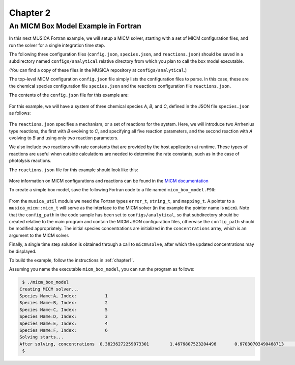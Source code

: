 .. _chapter2:

Chapter 2
=========

An MICM Box Model Example in Fortran
--------------------------------------

In this next MUSICA Fortran example,
we will setup a MICM solver, starting with a set of MICM configuration files,
and run the solver for a single integration time step.

The following three configuration files (``config.json``, ``species.json``, and ``reactions.json``)
should be saved in a subdirectory named ``configs/analytical`` relative directory
from which you plan to call the box model executable.

(You can find a copy of these files in the MUSICA repository at ``configs/analytical``.)

The top-level MICM configuration ``config.json`` file
simply lists the configuration files to parse. In this case, these are the 
chemical species configuration file ``species.json`` and
the reactions configuration file ``reactions.json``.

The contents of the ``config.json`` file for this example are:

  .. literalinclude:: ../../../configs/v0/analytical/config.json
    :language: json

For this example, we will have a system of three chemical species
`A`, `B`, and `C`, defined in the JSON file ``species.json`` as follows:

  .. literalinclude:: ../../../configs/v0/analytical/species.json
    :language: json

The ``reactions.json`` specifies a mechanism, or a set of reactions for the system.
Here, we will introduce two Arrhenius type reactions, the first
with `B` evolving to `C`, and specifying all five reaction parameters,
and the second reaction with `A` evolving to `B` and using only two reaction parameters.

We also include two reactions with rate constants that are provided by the host
application at runtime. These types of reactions are useful when outside calculations
are needed to determine the rate constants, such as in the case of photolysis reactions.

The ``reactions.json`` file for this example should look like this:

  .. literalinclude:: ../../../configs/v0/analytical/reactions.json
    :language: json

More information on MICM configurations and reactions can be found in the `MICM documentation
<https://ncar.github.io/micm/user_guide/>`_

To create a simple box model, save the following Fortran code to a file named ``micm_box_model.F90``: 

  .. literalinclude:: ../../../fortran/test/fetch_content_integration/test_micm_box_model.F90
    :language: f90

From the ``musica_util`` module we need the Fortran types
``error_t``, ``string_t``, and ``mapping_t``.
A pointer to a ``musica_micm::micm_t`` will serve as the interface to the MICM solver
(in the example the pointer name is ``micm``).
Note that the ``config_path`` in the code sample has been set to ``configs/analytical``,
so that subdirectory should be created relative to the main program and contain
the MICM JSON configuration files,
otherwise the ``config_path`` should be modified appropriately.
The initial species concentrations are initialized in the ``concentrations`` array,
which is an argument to the MICM solver.

Finally, a single time step solution is obtained through a call to ``micm%solve``,
after which the updated concentrations may be displayed.

To build the example, follow the instructions in :ref:`chapter1`.

Assuming you name the executable ``micm_box_model``, you can run the program as follows:

.. code-block:: bash

  $ ./micm_box_model
 Creating MICM solver...
 Species Name:A, Index:           1
 Species Name:B, Index:           2
 Species Name:C, Index:           5
 Species Name:D, Index:           3
 Species Name:E, Index:           4
 Species Name:F, Index:           6
 Solving starts...
 After solving, concentrations  0.38236272259073301        1.4676807523204496       0.67030703490468713        1.1155750798779909        1.1499565250888166        1.2141178852173222
  $

